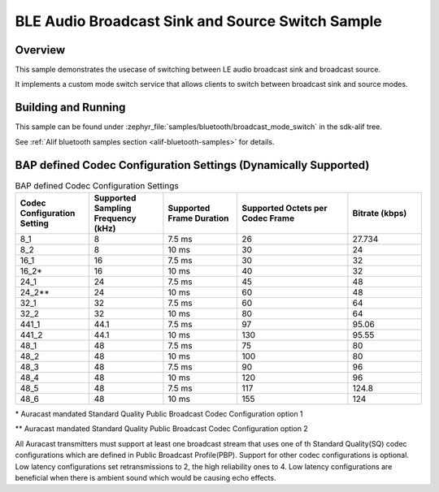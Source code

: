 .. _bluetooth-broadcast-sink-sample:

BLE Audio Broadcast Sink and Source Switch Sample
###############################

Overview
********

This sample demonstrates the usecase of switching between LE audio broadcast sink and broadcast source.

It implements a custom mode switch service that allows clients to switch between broadcast sink and source modes.

Building and Running
********************

This sample can be found under :zephyr_file:`samples/bluetooth/broadcast_mode_switch` in the
sdk-alif tree.

See :ref:`Alif bluetooth samples section <alif-bluetooth-samples>` for details.

BAP defined Codec Configuration Settings (Dynamically Supported)
***************************************************************

.. table:: BAP defined Codec Configuration Settings
   :widths: 2 2 2 3 2

   +------------------+------------------+------------------+------------------+------------------+
   | Codec            | Supported        | Supported        | Supported        | Bitrate          |
   | Configuration    | Sampling         | Frame            | Octets per       | (kbps)           |
   | Setting          | Frequency (kHz)  | Duration         | Codec Frame      |                  |
   +==================+==================+==================+==================+==================+
   | 8_1              | 8                | 7.5 ms           | 26               | 27.734           |
   +------------------+------------------+------------------+------------------+------------------+
   | 8_2              | 8                | 10 ms            | 30               | 24               |
   +------------------+------------------+------------------+------------------+------------------+
   | 16_1             | 16               | 7.5 ms           | 30               | 32               |
   +------------------+------------------+------------------+------------------+------------------+
   | 16_2\*           | 16               | 10 ms            | 40               | 32               |
   +------------------+------------------+------------------+------------------+------------------+
   | 24_1             | 24               | 7.5 ms           | 45               | 48               |
   +------------------+------------------+------------------+------------------+------------------+
   | 24_2\*\*         | 24               | 10 ms            | 60               | 48               |
   +------------------+------------------+------------------+------------------+------------------+
   | 32_1             | 32               | 7.5 ms           | 60               | 64               |
   +------------------+------------------+------------------+------------------+------------------+
   | 32_2             | 32               | 10 ms            | 80               | 64               |
   +------------------+------------------+------------------+------------------+------------------+
   | 441_1            | 44.1             | 7.5 ms           | 97               | 95.06            |
   +------------------+------------------+------------------+------------------+------------------+
   | 441_2            | 44.1             | 10 ms            | 130              | 95.55            |
   +------------------+------------------+------------------+------------------+------------------+
   | 48_1             | 48               | 7.5 ms           | 75               | 80               |
   +------------------+------------------+------------------+------------------+------------------+
   | 48_2             | 48               | 10 ms            | 100              | 80               |
   +------------------+------------------+------------------+------------------+------------------+
   | 48_3             | 48               | 7.5 ms           | 90               | 96               |
   +------------------+------------------+------------------+------------------+------------------+
   | 48_4             | 48               | 10 ms            | 120              | 96               |
   +------------------+------------------+------------------+------------------+------------------+
   | 48_5             | 48               | 7.5 ms           | 117              | 124.8            |
   +------------------+------------------+------------------+------------------+------------------+
   | 48_6             | 48               | 10 ms            | 155              | 124              |
   +------------------+------------------+------------------+------------------+------------------+

\* Auracast mandated Standard Quality Public Broadcast Codec Configuration option 1

\*\* Auracast mandated Standard Quality Public Broadcast Codec Configuration option 2

All Auracast transmitters must support at least one broadcast stream that uses one of th
Standard Quality(SQ) codec configurations which are defined in Public Broadcast Profile(PBP).
Support for other codec configurations is optional.
Low latency configurations set retransmissions to 2, the high reliability ones to 4.
Low latency configurations are beneficial when there is ambient sound which would be causing echo effects.

